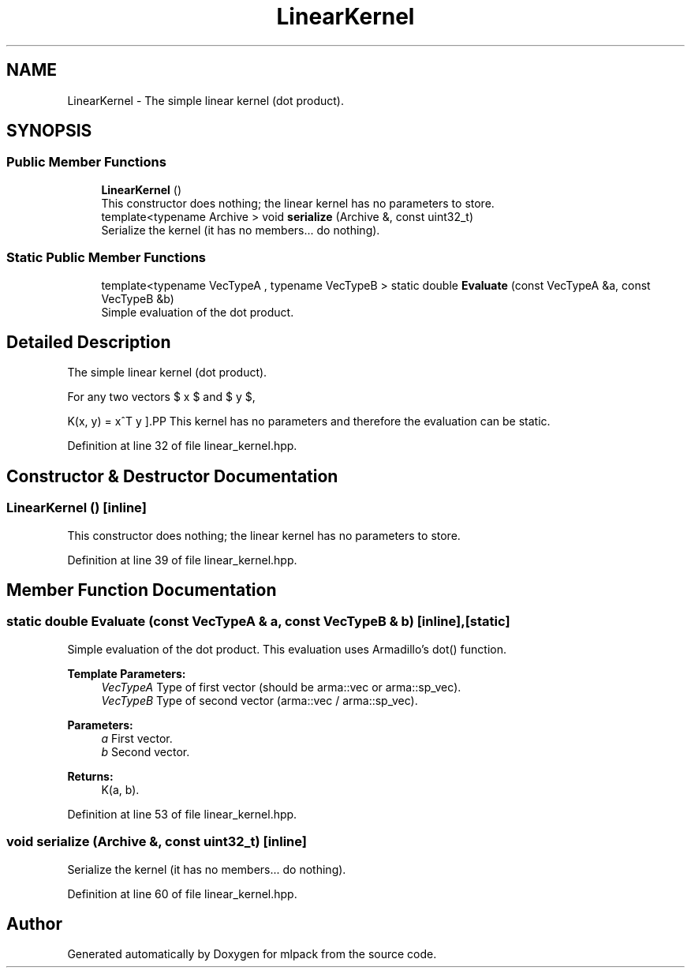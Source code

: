 .TH "LinearKernel" 3 "Sun Aug 22 2021" "Version 3.4.2" "mlpack" \" -*- nroff -*-
.ad l
.nh
.SH NAME
LinearKernel \- The simple linear kernel (dot product)\&.  

.SH SYNOPSIS
.br
.PP
.SS "Public Member Functions"

.in +1c
.ti -1c
.RI "\fBLinearKernel\fP ()"
.br
.RI "This constructor does nothing; the linear kernel has no parameters to store\&. "
.ti -1c
.RI "template<typename Archive > void \fBserialize\fP (Archive &, const uint32_t)"
.br
.RI "Serialize the kernel (it has no members\&.\&.\&. do nothing)\&. "
.in -1c
.SS "Static Public Member Functions"

.in +1c
.ti -1c
.RI "template<typename VecTypeA , typename VecTypeB > static double \fBEvaluate\fP (const VecTypeA &a, const VecTypeB &b)"
.br
.RI "Simple evaluation of the dot product\&. "
.in -1c
.SH "Detailed Description"
.PP 
The simple linear kernel (dot product)\&. 

For any two vectors $ x $ and $ y $,
.PP
\[ K(x, y) = x^T y \].PP
This kernel has no parameters and therefore the evaluation can be static\&. 
.PP
Definition at line 32 of file linear_kernel\&.hpp\&.
.SH "Constructor & Destructor Documentation"
.PP 
.SS "\fBLinearKernel\fP ()\fC [inline]\fP"

.PP
This constructor does nothing; the linear kernel has no parameters to store\&. 
.PP
Definition at line 39 of file linear_kernel\&.hpp\&.
.SH "Member Function Documentation"
.PP 
.SS "static double Evaluate (const VecTypeA & a, const VecTypeB & b)\fC [inline]\fP, \fC [static]\fP"

.PP
Simple evaluation of the dot product\&. This evaluation uses Armadillo's dot() function\&.
.PP
\fBTemplate Parameters:\fP
.RS 4
\fIVecTypeA\fP Type of first vector (should be arma::vec or arma::sp_vec)\&. 
.br
\fIVecTypeB\fP Type of second vector (arma::vec / arma::sp_vec)\&. 
.RE
.PP
\fBParameters:\fP
.RS 4
\fIa\fP First vector\&. 
.br
\fIb\fP Second vector\&. 
.RE
.PP
\fBReturns:\fP
.RS 4
K(a, b)\&. 
.RE
.PP

.PP
Definition at line 53 of file linear_kernel\&.hpp\&.
.SS "void serialize (Archive &, const uint32_t)\fC [inline]\fP"

.PP
Serialize the kernel (it has no members\&.\&.\&. do nothing)\&. 
.PP
Definition at line 60 of file linear_kernel\&.hpp\&.

.SH "Author"
.PP 
Generated automatically by Doxygen for mlpack from the source code\&.
